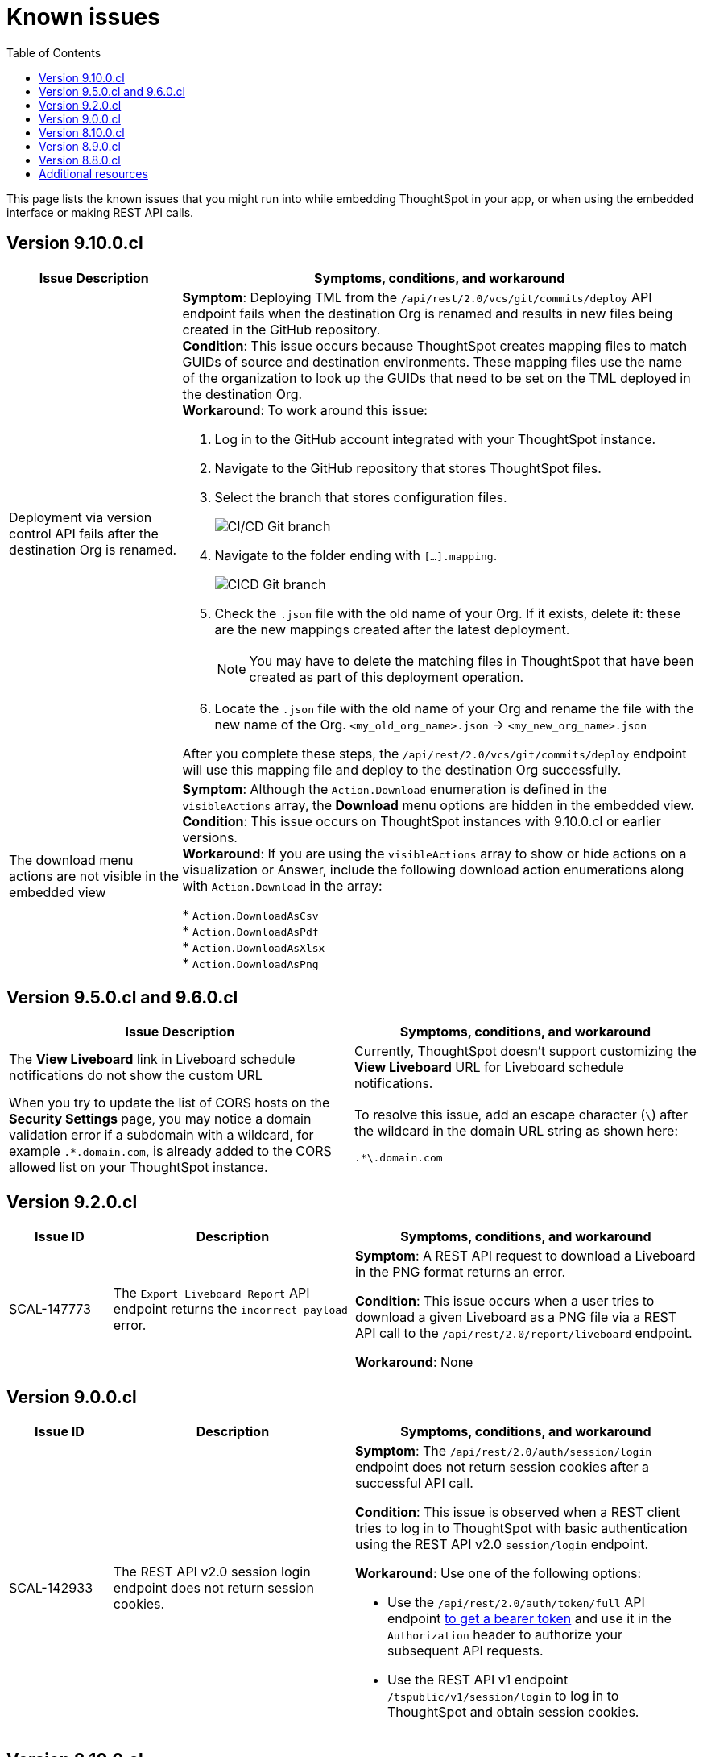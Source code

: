 = Known issues
:toc: true
:toclevels: 1

:page-title: Known issues
:page-pageid: known-issues
:page-description: Bug fixes and improvements

This page lists the known issues that you might run into while embedding ThoughtSpot in your app, or when using the embedded interface or making REST API calls.

== Version 9.10.0.cl

[cols="2,6"]
[options='header']
|=====
|Issue Description| Symptoms, conditions, and workaround
|Deployment via version control API fails after the destination Org is renamed.
a|**Symptom**: Deploying TML from the  `/api/rest/2.0/vcs/git/commits/deploy` API endpoint fails when the destination Org is renamed and results in new files being created in the GitHub repository. +
**Condition**: This issue occurs because ThoughtSpot creates mapping files to match GUIDs of source and destination environments. These mapping files use the name of the organization to look up the GUIDs that need to be set on the TML deployed in the destination Org. +
**Workaround**: To work around this issue: +

. Log in to the GitHub account integrated with your ThoughtSpot instance.
. Navigate to the GitHub repository that stores ThoughtSpot files.
. Select the branch that stores configuration files. +
+
[.bordered]
image::./images/ts-ci-cd-branch.png[CI/CD Git branch]

. Navigate to the folder ending with `[...].mapping`.
+
[.bordered]
image::./images/cicd-mapping-json.png[CICD Git branch]

. Check the `.json` file with the old name of your Org. If it exists, delete it: these are the new mappings created after the latest deployment. +
+
[NOTE]
====
You may have to delete the matching files in ThoughtSpot that have been created as part of this deployment operation.
====
. Locate the `.json` file with the old name of your Org and rename the file with the new name of the Org.
`<my_old_org_name>.json` -> `<my_new_org_name>.json`

After you complete these steps, the `/api/rest/2.0/vcs/git/commits/deploy` endpoint will use this mapping file and deploy to the destination Org successfully.

a|The download menu actions are not visible in the embedded view|

**Symptom**: Although the `Action.Download` enumeration is defined in the `visibleActions` array, the **Download** menu options are hidden in the embedded view. +
**Condition**: This issue occurs on ThoughtSpot instances with 9.10.0.cl or earlier versions. +
**Workaround**: If you are using the `visibleActions` array to show or hide actions on a visualization or Answer, include the following download action enumerations along with `Action.Download` in the array: +

* `Action.DownloadAsCsv` +
* `Action.DownloadAsPdf` +
* `Action.DownloadAsXlsx` +
* `Action.DownloadAsPng`

|=====

== Version 9.5.0.cl and 9.6.0.cl

[cols="2,4]
[options='header']
|=====

|Issue Description| Symptoms, conditions, and workaround
|The **View Liveboard** link in Liveboard schedule notifications do not show the custom URL| Currently, ThoughtSpot doesn't support customizing the **View Liveboard**  URL for Liveboard schedule notifications.
|When you try to update the list of CORS hosts on the **Security Settings** page, you may notice a domain validation error if a subdomain with a wildcard, for example `.*.domain.com`, is already added to the CORS allowed list on your ThoughtSpot instance.
a|To resolve this issue, add an escape character (`\`) after the wildcard in the domain URL string as shown here:

`.*\.domain.com`


|=====

== Version 9.2.0.cl

[cols="15%,35%,50%"]
[options='header']
|=====
|Issue ID |Description| Symptoms, conditions, and workaround
|SCAL-147773| The `Export Liveboard Report` API endpoint returns the `incorrect payload` error.| *Symptom*: A REST API request to download a Liveboard in the PNG format returns an error.

*Condition*: This issue occurs when a user tries to download a given Liveboard as a PNG file via a REST API call to the `/api/rest/2.0/report/liveboard` endpoint. +

*Workaround*: None +
|=====

== Version 9.0.0.cl
[cols="15%,35%,50%"]
[options='header']
|===
|Issue ID |Description| Symptoms, conditions, and workaround
|SCAL-142933|The REST API v2.0 session login endpoint does not return session cookies. a|*Symptom*: The `/api/rest/2.0/auth/session/login` endpoint does not return session cookies after a successful API call. +

*Condition*: This issue is observed when a REST client tries to log in to ThoughtSpot with basic authentication using the REST API v2.0 `session/login` endpoint. +

*Workaround*: Use one of the following options: +

* Use the `/api/rest/2.0/auth/token/full` API endpoint xref:authentication.adoc#bearerToken[to get a bearer token] and use it in the `Authorization` header to authorize your subsequent API requests.
* Use the REST API v1 endpoint `/tspublic/v1/session/login` to log in to ThoughtSpot and obtain session cookies.
|===

== Version 8.10.0.cl

[cols="15%,35%,50%"]
[options='header']
|===
|Issue ID |Description| Symptoms, conditions, and workaround

|SCAL-117106| The User account gets locked after a single bad token login attempt a|
*Symptom*: If a user attempts to log in to the embedded ThoughtSpot app with an invalid token, the application locks that user's account. +

*Condition*: This issue is observed in ThoughtSpot deployments with the trusted authentication setup. +

*Workaround*: If you are using the trusted authentication method to authenticate your users, make sure the `getAuthToken` function in the SDK returns a fresh token for each re-login. Avoid using older tokens to renew a user session.
|===


== Version 8.9.0.cl

[cols="15%,35%,50%"]
[options='header']
|===
|Issue ID |Description| Symptoms, conditions, and workaround

|SCAL-117106| The User account gets locked after a single bad token login attempt a|
*Symptom*: If a user attempts to log in to the embedded ThoughtSpot app with an invalid token, the application locks that user's account. +

*Condition*: This issue is observed in ThoughtSpot deployments with the trusted authentication setup. +

*Workaround*: If you are using the trusted authentication method to authenticate your users, make sure the `getAuthToken` function in the SDK returns a fresh token for each re-login. Avoid using older tokens to renew a user session.
|SCAL-126662 a| The visualizations with no data take a long time to load in an embedded Liveboard. |
*Symptom*:  In the Liveboard classic experience mode, when chart visualizations have no data, they clog the render queue and slow down the Liveboard rendering process. The PDF download function also does not work on such Liveboards.  +

*Condition*: This issue is observed in ThoughtSpot deployments with 8.4.0.cl or 8.4.1.sw or later release versions. +

*Workaround*: None
|===

== Version 8.8.0.cl

[cols="15%,35%,50%"]
[options='header']
|===
|Issue ID |Description| Symptoms, conditions, and workaround
|SCAL-128033

a| The REST API v2 Playground [beta betaBackground]^Beta^ does not load request parameters for some API endpoints. a|

*Symptom*: Some REST v2 API [beta betaBackground]^Beta^ endpoints may not show request parameters in the Playground. +

*Condition*: This issue is observed in ThoughtSpot deployments with 8.7.0.cl and 8.6.0.cl release versions. +

*Workaround*: Use REST API v1 endpoints for production use cases.
|SCAL-117106| The user account gets locked after a single bad token login attempt a|
*Symptom*: If a user attempts to log in to the embedded ThoughtSpot app with an invalid token, the  application locks that user's account. +

*Condition*: This issue is observed in ThoughtSpot deployments with the trusted authentication setup. +

*Workaround*: If you are using the trusted authentication method to authenticate your users, make sure the `getAuthToken` function in the SDK returns a fresh token for each re-login. Avoid using older tokens to renew a user session.
|===

== Additional resources

* xref:troubleshooting.adoc[Troubleshooting errors]
